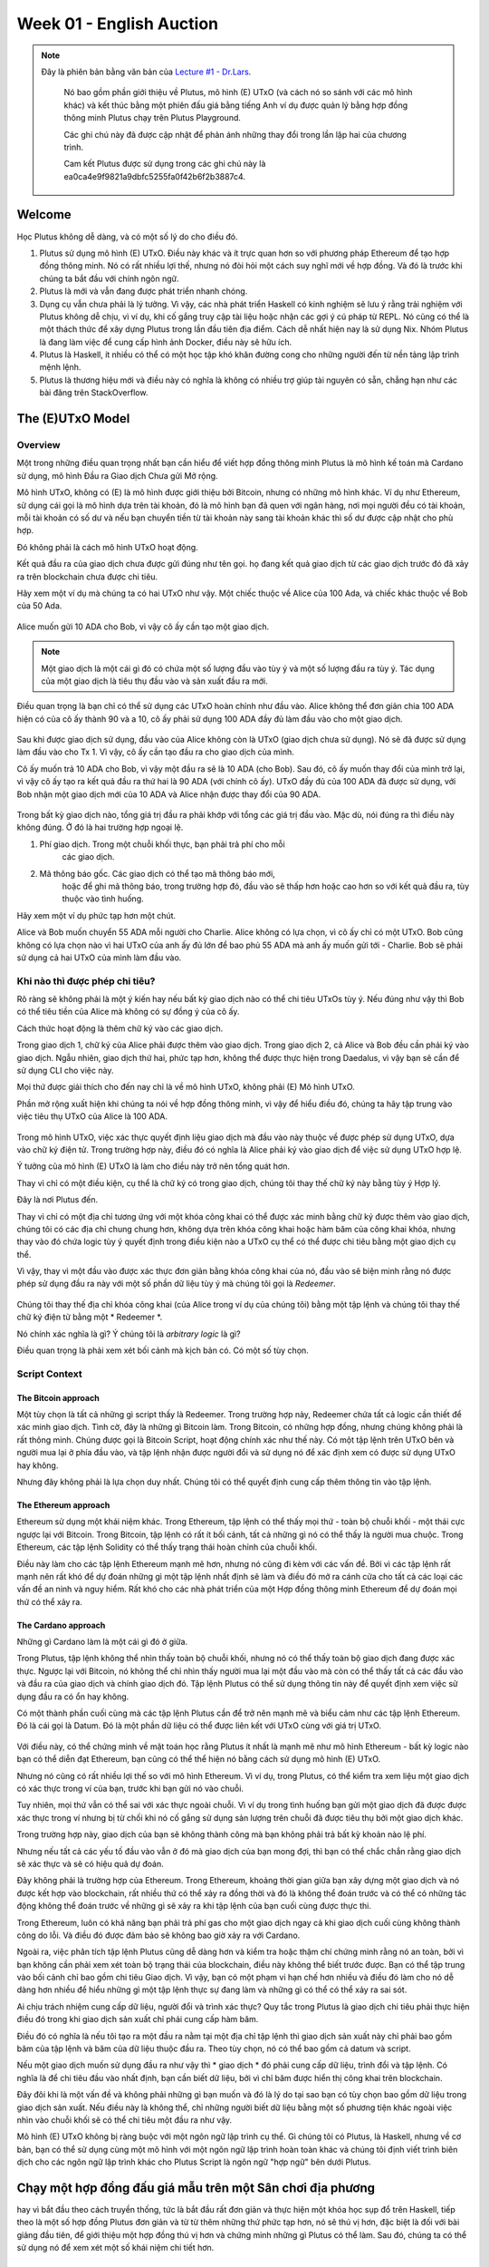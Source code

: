 Week 01 - English Auction
=========================

.. note::
   Đây là phiên bản bằng văn bản của `Lecture
   #1 - Dr.Lars <https://youtu.be/CJD8ctJqDw0>`__.

    Nó bao gồm phần giới thiệu về Plutus, mô hình (E) UTxO (và cách nó
    so sánh với các mô hình khác) và kết thúc bằng một phiên đấu giá bằng tiếng Anh ví dụ
    được quản lý bằng hợp đồng thông minh Plutus chạy trên Plutus Playground.

    Các ghi chú này đã được cập nhật để phản ánh những thay đổi trong lần lặp hai của
    chương trình.

    Cam kết Plutus được sử dụng trong các ghi chú này là ea0ca4e9f9821a9dbfc5255fa0f42b6f2b3887c4.

Welcome
-------

Học Plutus không dễ dàng, và có một số lý do cho điều đó.

1. Plutus sử dụng mô hình (E) UTxO. Điều này khác và ít trực quan hơn
   so với phương pháp Ethereum để tạo hợp đồng thông minh. Nó có rất nhiều
   lợi thế, nhưng nó đòi hỏi một cách suy nghĩ mới về
   hợp đồng. Và đó là trước khi chúng ta bắt đầu với chính ngôn ngữ.
2. Plutus là mới và vẫn đang được phát triển nhanh chóng.
3. Dụng cụ vẫn chưa phải là lý tưởng. Vì vậy, các nhà phát triển Haskell có kinh nghiệm sẽ
   lưu ý rằng trải nghiệm với Plutus không dễ chịu, vì
   ví dụ, khi cố gắng truy cập tài liệu hoặc nhận các gợi ý cú pháp từ
   REPL. Nó cũng có thể là một thách thức để xây dựng Plutus trong lần đầu tiên
   địa điểm. Cách dễ nhất hiện nay là sử dụng Nix. Nhóm Plutus là
   đang làm việc để cung cấp hình ảnh Docker, điều này sẽ hữu ích.
4. Plutus là Haskell, ít nhiều có thể có một học tập khó khăn
   đường cong cho những người đến từ nền tảng lập trình mệnh lệnh.
5. Plutus là thương hiệu mới và điều này có nghĩa là không có nhiều trợ giúp
   tài nguyên có sẵn, chẳng hạn như các bài đăng trên StackOverflow.
   
The (E)UTxO Model
-----------------

Overview
~~~~~~~~

Một trong những điều quan trọng nhất bạn cần hiểu để
viết hợp đồng thông minh Plutus là mô hình kế toán mà Cardano sử dụng,
mô hình Đầu ra Giao dịch Chưa gửi Mở rộng.

Mô hình UTxO, không có (E) là mô hình được giới thiệu bởi
Bitcoin, nhưng có những mô hình khác. Ví dụ như Ethereum, sử dụng
cái gọi là mô hình dựa trên tài khoản, đó là mô hình bạn đã quen với
ngân hàng, nơi mọi người đều có tài khoản, mỗi tài khoản có số dư
và nếu bạn chuyển tiền từ tài khoản này sang tài khoản khác thì số dư
được cập nhật cho phù hợp.

Đó không phải là cách mô hình UTxO hoạt động.

Kết quả đầu ra của giao dịch chưa được gửi đúng như tên gọi. họ đang
kết quả giao dịch từ các giao dịch trước đó đã xảy ra trên
blockchain chưa được chi tiêu.

Hãy xem một ví dụ mà chúng ta có hai UTxO như vậy. Một chiếc thuộc về Alice của 100 Ada, và chiếc khác thuộc về Bob của 50 Ada.

.. figure:: img/pic__00000.png
   :alt: Alice and Bob's UTxOs

Alice muốn gửi 10 ADA cho Bob, vì vậy cô ấy cần tạo một giao dịch. 

.. note::

     Một giao dịch là một cái gì đó có chứa một số lượng đầu vào tùy ý và
     một số lượng đầu ra tùy ý. Tác dụng của một giao dịch là tiêu thụ
     đầu vào và sản xuất đầu ra mới.

Điều quan trọng là bạn chỉ có thể sử dụng các UTxO hoàn chỉnh như
đầu vào. Alice không thể đơn giản chia 100 ADA hiện có của cô ấy thành 90 và a
10, cô ấy phải sử dụng 100 ADA đầy đủ làm đầu vào cho một giao dịch.

.. figure:: img/2.png
   :alt: Alice Creates a Transaction

Sau khi được giao dịch sử dụng, đầu vào của Alice không còn là UTxO (giao dịch chưa sử dụng). Nó sẽ
đã được sử dụng làm đầu vào cho Tx 1. Vì vậy, cô ấy cần tạo đầu ra cho giao dịch của mình.

Cô ấy muốn trả 10 ADA cho Bob, vì vậy một đầu ra sẽ là 10 ADA (cho Bob).
Sau đó, cô ấy muốn thay đổi của mình trở lại, vì vậy cô ấy tạo ra kết quả đầu ra thứ hai là 90
ADA (với chính cô ấy). UTxO đầy đủ của 100 ADA đã được sử dụng, với Bob
nhận một giao dịch mới của 10 ADA và Alice nhận được thay đổi
của 90 ADA.

.. figure:: img/3.png
   :alt: Alice's Transaction Generates Two New UTxOs

Trong bất kỳ giao dịch nào, tổng giá trị đầu ra phải khớp với tổng
các giá trị đầu vào. Mặc dù, nói đúng ra thì điều này không đúng. Ở đó
là hai trường hợp ngoại lệ.

1. Phí giao dịch. Trong một chuỗi khối thực, bạn phải trả phí cho mỗi
    các giao dịch.
2. Mã thông báo gốc. Các giao dịch có thể tạo mã thông báo mới,
    hoặc để ghi mã thông báo, trong trường hợp đó, đầu vào sẽ thấp hơn hoặc cao hơn
    so với kết quả đầu ra, tùy thuộc vào tình huống.

Hãy xem một ví dụ phức tạp hơn một chút.

Alice và Bob muốn chuyển 55 ADA mỗi người cho Charlie. Alice không có
lựa chọn, vì cô ấy chỉ có một UTxO. Bob cũng không có lựa chọn nào vì
hai UTxO của anh ấy đủ lớn để bao phủ 55 ADA mà anh ấy muốn gửi tới
- Charlie. Bob sẽ phải sử dụng cả hai UTxO của mình làm đầu vào.

.. figure:: img/4.png
   :alt: Alice and Bob Create a Transaction With Three Outputs

Khi nào thì được phép chi tiêu?
~~~~~~~~~~~~~~~~~~~~~~~~~

Rõ ràng sẽ không phải là một ý kiến hay nếu bất kỳ giao dịch nào có thể chi tiêu
UTxOs tùy ý. Nếu đúng như vậy thì Bob có thể tiêu tiền của Alice
mà không có sự đồng ý của cô ấy.

Cách thức hoạt động là thêm chữ ký vào các giao dịch.

Trong giao dịch 1, chữ ký của Alice phải được thêm vào giao dịch.
Trong giao dịch 2, cả Alice và Bob đều cần phải ký vào giao dịch. Ngẫu nhiên, giao dịch thứ hai, phức tạp hơn, không thể được thực hiện trong Daedalus, vì vậy bạn sẽ cần
để sử dụng CLI cho việc này.

Mọi thứ được giải thích cho đến nay chỉ là về mô hình UTxO, không phải
(E) Mô hình UTxO.

Phần mở rộng xuất hiện khi chúng ta nói về hợp đồng thông minh, vì vậy
để hiểu điều đó, chúng ta hãy tập trung vào việc tiêu thụ
UTxO của Alice là 100 ADA.

.. figure:: img/5.png
   :alt: Alice's UTxO as an Input (Blue Line)

Trong mô hình UTxO, việc xác thực quyết định liệu giao dịch
mà đầu vào này thuộc về được phép sử dụng UTxO, dựa vào
chữ ký điện tử. Trong trường hợp này, điều đó có nghĩa là Alice phải ký vào
giao dịch để việc sử dụng UTxO hợp lệ.

Ý tưởng của mô hình (E) UTxO là làm cho điều này trở nên tổng quát hơn.

Thay vì chỉ có một điều kiện, cụ thể là
chữ ký có trong giao dịch, chúng tôi thay thế chữ ký này bằng tùy ý
Hợp lý.

Đây là nơi Plutus đến.

Thay vì chỉ có một địa chỉ tương ứng với một khóa công khai
có thể được xác minh bằng chữ ký được thêm vào giao dịch, chúng tôi có
các địa chỉ chung chung hơn, không dựa trên khóa công khai hoặc hàm băm của công khai
khóa, nhưng thay vào đó chứa logic tùy ý quyết định trong điều kiện nào a
UTxO cụ thể có thể được chi tiêu bằng một giao dịch cụ thể.

Vì vậy, thay vì một đầu vào được xác thực đơn giản bằng khóa công khai của nó, đầu vào sẽ
biện minh rằng nó được phép sử dụng đầu ra này với một số phần dữ liệu tùy ý
mà chúng tôi gọi là *Redeemer*.

.. figure:: img/6.png
   :alt: The Redeemer Is Used To Validate Spending of the UTxO


Chúng tôi thay thế địa chỉ khóa công khai (của Alice trong ví dụ của chúng tôi) bằng một tập lệnh và chúng tôi thay thế chữ ký điện tử bằng một * Redeemer *.

Nó chính xác nghĩa là gì? Ý chúng tôi là *arbitrary logic* là gì?

Điều quan trọng là phải xem xét bối cảnh mà kịch bản có. Có một số tùy chọn.

Script Context
~~~~~~~~~~~~~~

The Bitcoin approach
^^^^^^^^^^^^^^^^^^^^

Một tùy chọn là tất cả những gì script thấy là Redeemer. Trong trường hợp này,
Redeemer chứa tất cả logic cần thiết để xác minh giao dịch.
Tình cờ, đây là những gì Bitcoin làm. Trong Bitcoin, có những
hợp đồng, nhưng chúng không phải là rất thông minh. Chúng được gọi là Bitcoin
Script, hoạt động chính xác như thế này. Có một tập lệnh trên UTxO
bên và người mua lại ở phía đầu vào, và tập lệnh nhận được người đổi
và sử dụng nó để xác định xem có được sử dụng UTxO hay không.

Nhưng đây không phải là lựa chọn duy nhất. Chúng tôi có thể quyết định cung cấp thêm thông tin
vào tập lệnh.

The Ethereum approach
^^^^^^^^^^^^^^^^^^^^^

Ethereum sử dụng một khái niệm khác. Trong Ethereum, tập lệnh có thể thấy
mọi thứ - toàn bộ chuỗi khối - một thái cực ngược lại với Bitcoin. Trong
Bitcoin, tập lệnh có rất ít bối cảnh, tất cả những gì nó có thể thấy là
người mua chuộc. Trong Ethereum, các tập lệnh Solidity có thể thấy trạng thái hoàn chỉnh
của chuỗi khối.

Điều này làm cho các tập lệnh Ethereum mạnh mẽ hơn, nhưng nó cũng đi kèm với
các vấn đề. Bởi vì các tập lệnh rất mạnh nên rất khó để dự đoán
những gì một tập lệnh nhất định sẽ làm và điều đó mở ra cánh cửa cho tất cả các loại
các vấn đề an ninh và nguy hiểm. Rất khó cho các nhà phát triển của một
Hợp đồng thông minh Ethereum để dự đoán mọi thứ có thể xảy ra.

The Cardano approach
^^^^^^^^^^^^^^^^^^^^

Những gì Cardano làm là một cái gì đó ở giữa.

Trong Plutus, tập lệnh không thể nhìn thấy toàn bộ chuỗi khối, nhưng nó có thể thấy toàn bộ giao dịch đang được xác thực. Ngược lại với Bitcoin, nó không thể chỉ nhìn thấy người mua lại một đầu vào mà còn có thể thấy tất cả các đầu vào và đầu ra của giao dịch và chính giao dịch đó.
Tập lệnh Plutus có thể sử dụng thông tin này để quyết định xem việc sử dụng đầu ra có ổn hay không.

Có một thành phần cuối cùng mà các tập lệnh Plutus cần để trở nên mạnh mẽ và biểu cảm như các tập lệnh Ethereum. Đó là cái gọi là Datum. Đó là một phần dữ liệu có thể được liên kết với UTxO cùng với giá trị UTxO.

.. figure:: img/7.png
   :alt: Datum

Với điều này, có thể chứng minh về mặt toán học rằng Plutus ít nhất là
mạnh mẽ như mô hình Ethereum - bất kỳ logic nào bạn có thể diễn đạt
Ethereum, bạn cũng có thể thể hiện nó bằng cách sử dụng mô hình (E) UTxO.

Nhưng nó cũng có rất nhiều lợi thế so với mô hình Ethereum. Vì
ví dụ, trong Plutus, có thể kiểm tra xem liệu một giao dịch có
xác thực trong ví của bạn, trước khi bạn gửi nó vào chuỗi.

Tuy nhiên, mọi thứ vẫn có thể sai với xác thực ngoài chuỗi. Vì
ví dụ trong tình huống bạn gửi một giao dịch đã được
được xác thực trong ví nhưng bị từ chối khi nó cố gắng sử dụng
sản lượng trên chuỗi đã được tiêu thụ bởi một giao dịch khác.

Trong trường hợp này, giao dịch của bạn sẽ không thành công mà bạn không phải trả bất kỳ khoản nào
lệ phí.

Nhưng nếu tất cả các yếu tố đầu vào vẫn ở đó mà giao dịch của bạn mong đợi,
thì bạn có thể chắc chắn rằng giao dịch sẽ xác thực và sẽ có
hiệu quả dự đoán.

Đây không phải là trường hợp của Ethereum. Trong Ethereum, khoảng thời gian giữa bạn
xây dựng một giao dịch và nó được kết hợp vào
blockchain, rất nhiều thứ có thể xảy ra đồng thời và đó là
không thể đoán trước và có thể có những tác động không thể đoán trước về những gì sẽ xảy ra
khi tập lệnh của bạn cuối cùng được thực thi.

Trong Ethereum, luôn có khả năng bạn phải trả phí gas cho một
giao dịch ngay cả khi giao dịch cuối cùng không thành công do lỗi. Và
điều đó được đảm bảo sẽ không bao giờ xảy ra với Cardano.

Ngoài ra, việc phân tích tập lệnh Plutus cũng dễ dàng hơn và
kiểm tra hoặc thậm chí chứng minh rằng nó an toàn, bởi vì bạn không cần phải
xem xét toàn bộ trạng thái của blockchain, điều này không thể biết trước được. Bạn có thể
tập trung vào bối cảnh chỉ bao gồm chi tiêu
Giao dịch. Vì vậy, bạn có một phạm vi hạn chế hơn nhiều và điều đó làm cho nó
dễ dàng hơn nhiều để hiểu những gì một tập lệnh thực sự đang làm và những gì có thể
có thể xảy ra sai sót.

Ai chịu trách nhiệm cung cấp dữ liệu, người đổi và trình xác thực? Quy tắc trong Plutus là giao dịch chi tiêu phải thực hiện điều đó trong khi giao dịch sản xuất chỉ phải cung cấp hàm băm.

Điều đó có nghĩa là nếu tôi tạo ra một đầu ra nằm tại một địa chỉ tập lệnh thì giao dịch sản xuất này chỉ phải bao gồm băm của tập lệnh
và băm của dữ liệu thuộc đầu ra. Theo tùy chọn, nó có thể bao gồm cả datum và script.

Nếu một giao dịch muốn sử dụng đầu ra như vậy thì * giao dịch * đó phải cung cấp dữ liệu, trình đổi và tập lệnh. Có nghĩa là để chi tiêu
đầu vào nhất định, bạn cần biết dữ liệu, bởi vì chỉ băm được hiển thị công khai trên blockchain.

Đây đôi khi là một vấn đề và không phải những gì bạn muốn và đó là lý do tại sao bạn có tùy chọn bao gồm dữ liệu trong giao dịch sản xuất. Nếu điều này là không thể, chỉ
những người biết dữ liệu bằng một số phương tiện khác ngoài việc nhìn vào chuỗi khối sẽ có thể chi tiêu một đầu ra như vậy.

Mô hình (E) UTxO không bị ràng buộc với một ngôn ngữ lập trình cụ thể. Gì
chúng tôi có Plutus, là Haskell, nhưng về cơ bản, bạn có thể sử dụng
cùng một mô hình với một ngôn ngữ lập trình hoàn toàn khác và chúng tôi
định viết trình biên dịch cho các ngôn ngữ lập trình khác cho Plutus
Script là ngôn ngữ "hợp ngữ" bên dưới Plutus.

Chạy một hợp đồng đấu giá mẫu trên một Sân chơi địa phương
---------------------------------------------------------

hay vì bắt đầu theo cách truyền thống, tức là bắt đầu rất đơn giản và thực hiện một khóa học sụp đổ trên Haskell, tiếp theo là một số hợp đồng Plutus đơn giản và từ từ thêm những thứ phức tạp hơn, nó sẽ thú vị hơn, đặc biệt là đối với bài giảng đầu tiên, để giới thiệu một hợp đồng thú vị hơn và chứng minh những gì Plutus có thể làm. Sau đó, chúng ta có thể sử dụng nó để xem xét một số khái niệm chi tiết hơn.

The English Auction contract
~~~~~~~~~~~~~~~~~~~~~~~~~~~~

Như ví dụ giới thiệu của chúng tôi, chúng tôi sẽ xem xét một cuộc Đấu giá bằng tiếng Anh. Ai đó muốn đấu giá NFT (Mã thông báo không thể thay thế) - mã thông báo gốc trên Cardano chỉ tồn tại một lần. NFT có thể đại diện cho một số nghệ thuật kỹ thuật số hoặc có thể là một số tài sản trong thế giới thực.

Phiên đấu giá được tham số hóa bởi chủ sở hữu mã thông báo, chính mã thông báo, giá thầu tối thiểu và thời hạn.

Vì vậy, giả sử Alice có một NFT và muốn bán đấu giá nó.

.. figure:: img/iteration2/pic__00000.png
   :alt: Alice Creates an English Auction

Cô ấy tạo UTxO ở đầu ra tập lệnh. Chúng ta sẽ xem xét mã sau, nhưng trước tiên chúng ta sẽ chỉ xem xét các ý tưởng của mô hình UTxO.

Giá trị của UTxO là NFT và dữ liệu là * Không có gì *. Sau này nó sẽ là người trả giá cao nhất và trả giá cao nhất. Nhưng hiện tại, vẫn chưa có giá thầu.

Trong chuỗi khối thực, bạn không thể có UTxO chỉ chứa các mã thông báo gốc, chúng luôn phải đi kèm với một số Ada, nhưng để đơn giản, chúng tôi sẽ bỏ qua điều đó ở đây.

Không phải giả sử Bob muốn đặt giá thầu 100 Ada.

.. figure:: img/iteration2/pic__00001.png
   :alt: Bob Makes a Bid

Để làm điều này, Bob tạo một giao dịch với hai đầu vào và một đầu ra. Đầu vào đầu tiên là đấu giá UTxO và đầu vào thứ hai là giá thầu 100 Ada của Bob. Đầu ra, một lần nữa, ở tập lệnh đầu ra, nhưng bây giờ giá trị và mức dữ liệu đã thay đổi. Trước đây số liệu là * Không có gì * nhưng bây giờ là (Bob, 100).

Giá trị đã thay đổi vì bây giờ không chỉ có NFT trong UTxO mà còn có giá thầu Ada 100.

Với tư cách là người mua lại, để mở khóa phiên đấu giá ban đầu UTxO, chúng tôi sử dụng một thứ gọi là * Giá thầu *. Đây chỉ là một kiểu dữ liệu đại số. Cũng sẽ có các giá trị khác nhưng một trong số đó là * Giá thầu *. Và kịch bản đấu giá sẽ kiểm tra xem tất cả các điều kiện đã được thỏa mãn hay chưa. Vì vậy, trong trường hợp này, kịch bản phải kiểm tra xem giá thầu có xảy ra trước thời hạn hay không, giá thầu đó có đủ cao hay không.

Nó cũng phải kiểm tra xem có các đầu vào và đầu ra chính xác hay không. Trong trường hợp này, điều đó có nghĩa là kiểm tra xem phiên đấu giá có phải là đầu ra chứa NFT và có mức dữ liệu chính xác hay không.

Tiếp theo, giả sử rằng Charlie muốn trả giá cao hơn Bob và đặt giá thầu 200 Ada.

.. figure:: img/iteration2/pic__00002.png
   :alt: Charlie Makes a Bid

Charlie sẽ tạo một giao dịch khác, lần này là một giao dịch với hai đầu vào và hai đầu ra. Như trong trường hợp đầu tiên, hai đầu vào là giá thầu (lần này là giá thầu của Charlie là 200 Ada),
và đấu giá UTxO. Một trong những kết quả đầu ra là phiên đấu giá được cập nhật UTxO. Cũng sẽ có đầu ra thứ hai, sẽ là UTxO trả về giá thầu 100 Ada của Bob.

.. note::

   Trên thực tế, phiên đấu giá UTxO không được cập nhật vì không có gì thay đổi.
   
   Điều thực sự xảy ra là phiên đấu giá cũ UTxO được sử dụng và một phiên đấu giá mới được tạo ra, nhưng nó có cảm giác cập nhật trạng thái của phiên đấu giá UTxO

Lần này, chúng tôi lại sử dụng trình đổi * Bi.d *. Lần này kịch bản phải kiểm tra xem thời hạn đã đến chưa, giá thầu cao hơn giá thầu trước đó, nó phải
kiểm tra xem phiên đấu giá UTxO có được tạo chính xác hay không và phải kiểm tra xem người trả giá cao nhất trước đó có nhận lại giá thầu của họ hay không.

Cuối cùng, hãy giả sử rằng sẽ không có một cuộc đấu giá nào khác, vì vậy khi đã đến thời hạn cuối cùng, cuộc đấu giá có thể được đóng lại.

Để làm được điều đó, ai đó phải tạo thêm một giao dịch khác. Đó có thể là Alice, người muốn thu giá hoặc có thể là Charlie, người muốn thu NFT. Đó có thể là bất kỳ ai, nhưng Alice và Charlie có động cơ để làm như vậy.

Giao dịch này sẽ có một đầu vào - đấu giá UTxO, lần này với trình đổi * Clos.e * - và nó sẽ có hai đầu ra. Một trong những kết quả đầu ra dành cho người trả giá cao nhất, Charlie và anh ta nhận được NFT và đầu ra thứ hai thuộc về Alice, người có giá thầu cao nhất.

Trong trường hợp * Clos.e *, tập lệnh phải kiểm tra xem đã đến thời hạn hay chưa và người chiến thắng sẽ nhận được NFT và người chủ đấu giá nhận được giá thầu cao nhất.

Có một kịch bản nữa để chúng ta xem xét, đó là không ai đưa ra bất kỳ giá thầu nào.

.. figure:: img/iteration2/pic__00002.png
   :alt: Nobody Makes a Bid

Alice tạo phiên đấu giá, nhưng không nhận được giá thầu nào. Trong trường hợp này, phải có một cơ chế để Alice lấy lại NFT của mình.

Vì vậy, cô ấy tạo một giao dịch với người mua lại * Clos.e *, nhưng hiện tại vì không có người đặt giá thầu, NFT không đến tay người trả giá cao nhất mà chỉ quay trở lại Alice.

Logic trong trường hợp này hơi khác một chút. Nó sẽ kiểm tra xem NFT có quay trở lại Alice hay không, tuy nhiên, nó không thực sự cần kiểm tra người nhận vì giao dịch sẽ được kích hoạt bởi Alice và cô ấy có thể gửi NFT đến bất cứ nơi nào cô ấy muốn.

On-chain and Off-chain code
^^^^^^^^^^^^^^^^^^^^^^^^^^^

Điều quan trọng cần nhận ra về Plutus là có mã trên chuỗi và mã ngoài chuỗi.

On-chain
++++++++

Mã trên chuỗi là các tập lệnh mà chúng ta đã thảo luận - các tập lệnh từ mô hình UTxO. Ngoài các địa chỉ khóa công khai, chúng tôi có địa chỉ tập lệnh và kết quả đầu ra có thể ở
một địa chỉ như vậy, và nếu một giao dịch cố gắng sử dụng một đầu ra như vậy, thì tập lệnh sẽ được thực thi và giao dịch chỉ hợp lệ nếu tập lệnh thành công.

Nếu một nút nhận được một giao dịch mới, nó sẽ xác nhận nó trước khi chấp nhận nó vào mempool của nó và cuối cùng thành một khối. Đối với mỗi đầu vào của giao dịch, nếu đầu vào đó
tình cờ là một địa chỉ tập lệnh, tập lệnh tương ứng được thực thi. Nếu tập lệnh không thành công, giao dịch không hợp lệ.

Ngôn ngữ lập trình mà tập lệnh này được thể hiện được gọi là Plutus Core, nhưng bạn không bao giờ viết Plutus Core bằng tay. Thay vào đó, bạn viết Haskell và nó được biên dịch
xuống Plutus Core. Luôn luôn có thể có các ngôn ngữ cấp cao khác như Solidity, C hoặc Python có thể biên dịch xuống Plutus Core.

Nhiệm vụ của một tập lệnh là nói có hay không về việc liệu một giao dịch có thể sử dụng một đầu ra hay không.

Off-chain
+++++++++

Để mở khóa UTxO, bạn phải có khả năng xây dựng một giao dịch sẽ vượt qua quá trình xác thực và đó là trách nhiệm của bộ phận ngoài chuỗi của Plutus. Đây là phần chạy trên ví chứ không phải trên blockchain và sẽ xây dựng các giao dịch phù hợp.

Một trong những điều thú vị về Plutus là cả các bộ phận trên dây chuyền và các bộ phận ngoài dây chuyền đều được viết bằng Haskell. Một lợi thế rõ ràng của điều đó là bạn không phải học hai ngôn ngữ lập trình. Ưu điểm khác là bạn có thể chia sẻ mã giữa các bộ phận trong chuỗi và ngoài chuỗi.

Ở phần sau của khóa học này, chúng ta sẽ nói về các máy trạng thái và sau đó sự chia sẻ này giữa mã nội bộ và mã ngoài chuỗi trở nên trực tiếp hơn, nhưng ngay cả khi không có máy trạng thái vẫn có rất nhiều cơ hội để chia sẻ mã.

Chúng ta sẽ có một cái nhìn ngắn gọn về mã nhưng đừng lo lắng, bạn sẽ không hiểu nó tại thời điểm này.

Mã cho hợp đồng "English Auction" tại

::

      /path/to/plutus-pioneer-program/repo/code/week01/src/Week01/EnglishAuction.hs

Chúng tôi thấy kiểu dữ liệu * Auction * đại diện cho các tham số cho hợp đồng mà trong ví dụ của chúng tôi là Alice bắt đầu. Các tham số * aCurrency * và * aToken * đại diện cho
NFT.

.. code:: haskell

   data Auction = Auction
      { aSeller   :: !PubKeyHash
      , aDeadline :: !POSIXTime
      , aMinBid   :: !Integer
      , aCurrency :: !CurrencySymbol
      , aToken    :: !TokenName
      } deriving (Show, Generic, ToJSON, FromJSON, ToSchema)
    
Bạn cũng thấy các kiểu dữ liệu khác, nhưng trọng tâm của mã là hàm * mkAuctionValidator *. Đây là chức năng xác định xem một giao dịch nhất định có được phép sử dụng UTxO tại địa chỉ tập lệnh này hay không.

.. code:: haskell

   {-# INLINABLE mkAuctionValidator #-}
   mkAuctionValidator :: AuctionDatum -> AuctionAction -> ScriptContext -> Bool
   mkAuctionValidator ad redeemer ctx =
       traceIfFalse "wrong input value" correctInputValue &&
       case redeemer of
           MkBid b@Bid{..} ->
               traceIfFalse "bid too low" (sufficientBid bBid)                &&
               traceIfFalse "wrong output datum" (correctBidOutputDatum b)    &&
               traceIfFalse "wrong output value" (correctBidOutputValue bBid) &&
               traceIfFalse "wrong refund"       correctBidRefund             &&
               traceIfFalse "too late"           correctBidSlotRange
           Close           ->
               traceIfFalse "too early" correctCloseSlotRange &&
               case adHighestBid ad of
                   Nothing      ->
                       traceIfFalse "expected seller to get token" (getsValue (aSeller auction) tokenValue)
                   Just Bid{..} ->
                       traceIfFalse "expected highest bidder to get token" (getsValue bBidder tokenValue) &&
                       traceIfFalse "expected seller to get highest bid" (getsValue (aSeller auction) $ Ada.lovelaceValueOf bBid)
   
     where
         ...
   
Và đây là nơi diễn ra quá trình biên dịch sang Plutus Core. Nó sử dụng một thứ gọi là Template Haskell để lấy chức năng Haskell ở trên và biên dịch nó thành Plutus Core.

.. code:: haskell

   auctionTypedValidator :: Scripts.TypedValidator Auctioning
   auctionTypedValidator = Scripts.mkTypedValidator @Auctioning
       $$(PlutusTx.compile [|| mkAuctionValidator ||])
       $$(PlutusTx.compile [|| wrap ||])
     where
       wrap = Scripts.wrapValidator

Phần off-chain của mã xác định các điểm cuối có thể được gọi.

Chúng tôi có ba điểm cuối cho ví dụ này và mỗi điểm có một kiểu dữ liệu được xác định để đại diện cho các tham số của chúng.

.. code:: haskell

   data StartParams = StartParams
      { spDeadline :: !POSIXTime
      , spMinBid   :: !Integer
      , spCurrency :: !CurrencySymbol
      , spToken    :: !TokenName
      } deriving (Generic, ToJSON, FromJSON, ToSchema)

   data BidParams = BidParams
      { bpCurrency :: !CurrencySymbol
      , bpToken    :: !TokenName
      , bpBid      :: !Integer
      } deriving (Generic, ToJSON, FromJSON, ToSchema)

   data CloseParams = CloseParams
      { cpCurrency :: !CurrencySymbol
      , cpToken    :: !TokenName
      } deriving (Generic, ToJSON, FromJSON, ToSchema)
   
Sau đó, các hoạt động off-chain được xác định.

Đầu tiên là logic * start *.

.. code:: haskell

   start :: AsContractError e => StartParams -> Contract w s e ()
   start StartParams{..} = do
       pkh <- pubKeyHash <$> ownPubKey
       let a = Auction
                   { aSeller   = pkh
                   , aDeadline = spDeadline
                   , aMinBid   = spMinBid
                   , aCurrency = spCurrency
                   , aToken    = spToken
                   }
           d = AuctionDatum
                   { adAuction    = a
                   , adHighestBid = Nothing
                   }
           v = Value.singleton spCurrency spToken 1
           tx = mustPayToTheScript d v
       ledgerTx <- submitTxConstraints auctionTypedValidator tx
       void $ awaitTxConfirmed $ txId ledgerTx
       logInfo @String $ printf "started auction %s for token %s" (show a) (show v)

sau đó là *bid*.

.. code:: haskell

   bid :: forall w s. BidParams -> Contract w s Text ()
   bid BidParams{..} = do
       (oref, o, d@AuctionDatum{..}) <- findAuction bpCurrency bpToken
       logInfo @String $ printf "found auction utxo with datum %s" (show d)
   
       when (bpBid < minBid d) $
           throwError $ pack $ printf "bid lower than minimal bid %d" (minBid d)
       pkh <- pubKeyHash <$> ownPubKey
       let b  = Bid {bBidder = pkh, bBid = bpBid}
           d' = d {adHighestBid = Just b}
           v  = Value.singleton bpCurrency bpToken 1 <> Ada.lovelaceValueOf bpBid
           r  = Redeemer $ PlutusTx.toData $ MkBid b
   
           lookups = Constraints.typedValidatorLookups auctionTypedValidator <>
                     Constraints.otherScript auctionValidator                <>
                     Constraints.unspentOutputs (Map.singleton oref o)
           tx      = case adHighestBid of
                       Nothing      -> mustPayToTheScript d' v                            <>
                                       mustValidateIn (to $ aDeadline adAuction)          <>
                                       mustSpendScriptOutput oref r
                       Just Bid{..} -> mustPayToTheScript d' v                            <>
                                       mustPayToPubKey bBidder (Ada.lovelaceValueOf bBid) <>
                                       mustValidateIn (to $ aDeadline adAuction)          <>
                                       mustSpendScriptOutput oref r
       ledgerTx <- submitTxConstraintsWith lookups tx
       void $ awaitTxConfirmed $ txId ledgerTx
       logInfo @String $ printf "made bid of %d lovelace in auction %s for token (%s, %s)"
           bpBid
           (show adAuction)
           (show bpCurrency)
           (show bpToken)
           
và cuối cùng là *close* .

.. code:: haskell

   close :: forall w s. CloseParams -> Contract w s Text ()
   close CloseParams{..} = do
       (oref, o, d@AuctionDatum{..}) <- findAuction cpCurrency cpToken
       logInfo @String $ printf "found auction utxo with datum %s" (show d)
   
       let t      = Value.singleton cpCurrency cpToken 1
           r      = Redeemer $ PlutusTx.toData Close
           seller = aSeller adAuction
   
           lookups = Constraints.typedValidatorLookups auctionTypedValidator <>
                     Constraints.otherScript auctionValidator                <>
                     Constraints.unspentOutputs (Map.singleton oref o)
           tx      = case adHighestBid of
                       Nothing      -> mustPayToPubKey seller t                          <>
                                       mustValidateIn (from $ aDeadline adAuction)       <>
                                       mustSpendScriptOutput oref r
                       Just Bid{..} -> mustPayToPubKey bBidder t                         <>
                                       mustPayToPubKey seller (Ada.lovelaceValueOf bBid) <>
                                       mustValidateIn (from $ aDeadline adAuction)       <>
                                       mustSpendScriptOutput oref r
       ledgerTx <- submitTxConstraintsWith lookups tx
       void $ awaitTxConfirmed $ txId ledgerTx
       logInfo @String $ printf "closed auction %s for token (%s, %s)"
           (show adAuction)
           (show cpCurrency)
           (show cpToken)

Có một mã để ràng buộc mọi thứ đó.

.. code:: haskell

   endpoints :: Contract () AuctionSchema Text ()
   endpoints = (start' `select` bid' `select` close') >> endpoints
     where
       start' = endpoint @"start" >>= start
       bid'   = endpoint @"bid"   >>= bid
       close' = endpoint @"close" >>= close
       
Và những dòng cuối cùng chỉ là những người trợ giúp để tạo một NFT mẫu để cho phép chúng tôi thử đấu giá NFT này trong playground.

.. code:: haskell

   mkSchemaDefinitions ''AuctionSchema

   myToken :: KnownCurrency
   myToken = KnownCurrency (ValidatorHash "f") "Token" (TokenName "T" :| [])
   
   mkKnownCurrencies ['myToken]
   
Một ví dụ về việc sử dụng lại mã là hàm * minBid *.

.. code:: haskell

   minBid :: AuctionDatum -> Integer
   minBid AuctionDatum{..} = case adHighestBid of
       Nothing      -> aMinBid adAuction
       Just Bid{..} -> bBid + 1
       
Chức năng này được sử dụng trong phần on-chain để xác thực, nhưng cũng trong mã off-chain, trong ví, trước khi nó làm phiền đến việc tạo giao dịch, để kiểm tra xem nó có đáng làm như vậy hay không.

To the Playground
-----------------

chúng ta sẽ chạy tại Plutus Playground của tôi.

Plutus Setup
~~~~~~~~~~~~

Trước khi biên dịch mã hợp đồng mẫu, chúng ta cần thiết lập Plutus. Bạn nên thiết lập một trình bao Nix từ kho lưu trữ chính của Plutus, tại đó cũng có thể được sử dụng để biên dịch các hợp đồng mẫu.

`chi tiết làm như thế nào ở đây
here <https://www.evernote.com/shard/s426/client/snv?noteGuid=b34acc67-c94b-fc64-9350-398a8f6fc6ec&noteKey=7e6b84c9501e9949eef2cadf6e35eaff&sn=https%3A%2F%2Fwww.evernote.com%2Fshard%2Fs426%2Fsh%2Fb34acc67-c94b-fc64-9350-398a8f6fc6ec%2F7e6b84c9501e9949eef2cadf6e35eaff&title=Installation>`__.

Điều này sẽ thiết lập môi trường của bạn với các phụ thuộc cần thiết để biên dịch các hợp đồng mẫu.

Khi bạn đã ở bên trong Nix shell, bạn có thể khởi động máy khách và máy chủ Plutus từ kho lưu trữ Plutus nhân bản.

Các video bài giảng được ghi lại vào nhiều thời điểm khác nhau và mã Plutus cùng với chúng được biên soạn dựa trên các cam kết cụ thể của nhánh chính của Plutus. Bạn có thể tìm thấy thẻ cam kết trong tệp cabal.project.

Server
^^^^^^

.. code:: bash

      cd /path/to/plutus/repo/plutus-playground-client
      plutus-playground-server

Client
^^^^^^

.. code:: bash

      cd /path/to/plutus/repo/plutus-playground-client
      npm run start

To check that everything is in order, you can then compile the code for Week 01. This is not necessary to run the code in the playground, as the playground can compile the code itself.

.. code:: bash

      cd /path/to/plutus-pioneer-program/repo/code/week01
      cabal build all

Nếu mọi thứ suôn sẻ trong thiết lập ở trên, bạn sẽ có thể mở sân chơi tại https: // localhost: 8009. Bạn có thể sẽ nhận được lỗi chứng chỉ, lỗi này có thể được bỏ qua.

.. figure:: img/plutus_playground.png
   :alt: Plutus Playground

Sao chép và dán nội dung tệp EnglishAuction.sh vào playground, thay thế hợp đồng demo hiện có.

.. figure:: img/playground_2.png
   :alt: Plutus Playground

Nhấp vào nút biên dịch. Khi nó đã được biên dịch, hãy nhấp vào nút Simulate.

.. figure:: img/playground_3.png
   :alt: Plutus Playground

Các ví mặc định được thiết lập với 10 Lovelace và 10 T, trong đó T là mã thông báo gốc được mô phỏng bởi tập lệnh trong các dòng sau:

.. code:: haskell

      myToken :: KnownCurrency
      myToken = KnownCurrency (ValidatorHash "f") "Token" (TokenName "T" :| [])

      mkKnownCurrencies ['myToken]

Chúng tôi sẽ coi mã thông báo T là mã thông báo không thể thay thế (NFT) và mô phỏng điều này bằng cách thay đổi các ví sao cho Ví 1 có 1 T và các ví khác có 0 T.

Ngoài ra, 10 lovelace thấp đến mức nực cười, vì vậy hãy cho mỗi ví 1000 Ada, tức là 1.000.000.000 lovelace.

Nhấp vào tùy chọn "Thêm Ví", sau đó điều chỉnh số dư cho phù hợp:

.. figure:: img/iteration2/pic__00005.png
   :alt: Plutus Playground

Bạn có thể thấy trong sân chơi rằng hợp đồng có ba endpoin.ts: star.t, bi.d và close.

Theo mặc định, điểm cuối "Pay to Wallet" luôn ở đó trong
sân chơi. Nó cho phép chuyển Lovelace từ ví này sang ví khác một cách đơn giản.

Nhấp vào "bắt đầu" trên ví 1, để tạo phiên đấu giá:

Đây là nơi người bán sẽ đặt ra các quy tắc cho cuộc đấu giá.

Trường getSlot chỉ định thời hạn cho cuộc đấu giá. Hợp đồng không cho phép đấu thầu sau thời hạn này.

Giả sử rằng thời hạn là Ô số 10.

Thời gian được đo bằng thời gian POSIX (giây kể từ ngày 1 tháng 1 năm 1970), vì vậy chúng ta cần tính giá trị này. May mắn thay, trong gói * plutus-ledger * trong mô-đun * Ledger.Timeslot *, có một hàm * slotToPOSIXTime *. Nếu chúng tôi nhập cái này vào REPL, chúng tôi có thể nhận được giá trị mà chúng tôi cần. Mô phỏng bắt đầu vào đầu kỷ nguyên Shelley, vì vậy giá trị này - 1596059101 - phản ánh điều đó và giá trị này sẽ là vào ngày 29 tháng 7 năm 2020 - vị trí thứ 10 của kỷ nguyên Shelley.

.. code:: haskell

   Prelude Week01.EnglishAuction> import Ledger.TimeSlot
   Prelude Ledger.TimeSlot Week01.EnglishAuction> slotToPOSIXTime 10
   POSIXTime {getPOSIXTime = 1596059101}

Thêm giá trị này vào trường thời hạn.

SpMinField chỉ định số lượng ADA tối thiểu phải được đặt giá thầu. Nếu không đạt mức tối thiểu này trước thời hạn, sẽ không có cuộc đấu thầu nào thành công. Hãy thực hiện 100 Ada này.

Nhập 100000000 vào trường spMinBid.

Hai trường cuối cùng - spCurrencySymbol và unTokenName chỉ định đơn vị tiền tệ của NFT là chủ đề của phiên đấu giá. Trong Plutus, mã thông báo gốc được xác định bằng ký hiệu tiền tệ và tên.

Trong trường hợp này, ký hiệu là 66 và tên mã thông báo, như chúng ta đã thấy là T.

Nhập các giá trị này vào các trường tương ứng của chúng.

.. figure:: img/iteration2/pic__00006.png
   :alt: Plutus Playground

Chúng tôi cũng có thể chèn các hành động "đợi", để đợi một số
khe cắm. Chúng tôi sẽ cần đợi ít nhất một thời điểm để giao dịch bắt đầu phiên đấu giá hoàn tất.

.. figure:: img/iteration2/pic__00007.png
   :alt: Plutus Playground

Bây giờ đấu thầu có thể bắt đầu.

Giả sử rằng Ví 2 và 3 muốn đặt giá thầu cho mã thông báo này.

Ví 2 nhanh hơn và đặt giá thầu 100 Ada bằng cách gọi endpoin.t giá thầu với các thông số như được hiển thị bên dưới.

.. figure:: img/iteration2/pic__00008.png
   :alt: Plutus Playground

Bây giờ chúng tôi chèn một hành động chờ khác và bây giờ chúng tôi thêm một giá thầu của Charlie (Wallet 3) cho 200 Ada.

.. figure:: img/iteration2/pic__00009.png
   :alt: Plutus Playground

Giả sử rằng hai giá thầu này là giá thầu duy nhất.

Bây giờ chúng tôi thêm một hành động chờ đợi cho đến thời điểm 11, đó là thời điểm sau thời hạn của phiên đấu giá.

.. figure:: img/iteration2/pic__00010.png
   :alt: Plutus Playground

Tại thời điểm này, bất kỳ ai cũng có thể gọi điểm cuối * close *. Phiên đấu giá sẽ không tự giải quyết, nó cần được kích hoạt bởi một điểm cuối.

Khi điểm cuối * đóng * được kích hoạt, cuộc đấu giá sẽ được giải quyết
theo các quy tắc.

- Nếu có ít nhất một giá thầu, người trả giá cao nhất sẽ nhận được
    mã thông báo. Đây sẽ luôn là người trả giá cuối cùng vì kịch bản sẽ không
    cho phép giá thầu không cao hơn giá thầu cao nhất hiện có hoặc giá thầu thấp hơn mức giá thầu tối thiểu.
- Nếu không có người đặt giá thầu, Ví 1 sẽ lấy lại mã thông báo.

Giả sử Alice (Ví 1) gọi điểm cuối * close *. Chúng tôi sẽ thêm hành động này và cũng thêm một hành động chờ khác mà chúng tôi cần ở cuối để xem giao dịch cuối cùng khi chúng tôi chạy mô phỏng.

.. figure:: img/iteration2/pic__00011.png
   :alt: Plutus Playground

Bây giờ, hãy nhấp vào nút "Đánh giá" - nút ở cuối hoặc nút ở đầu trang.

Sau một lúc, bạn sẽ thấy chế độ xem giả lập.

Ở đầu trang, bạn sẽ thấy các vị trí có liên quan đến mô phỏng, tức là các vị trí đã xảy ra một hành động. Ở đây chúng ta thấy rằng đây là các khe 1,2,3,4 và 20.

Vị trí số 0 không phải do hợp đồng của chúng tôi gây ra, đó là giao dịch Genesis thiết lập số dư ban đầu của ví. Có ba đầu ra cho giao dịch này.

.. figure:: img/iteration2/pic__00012.png
   :alt: Plutus Playground

Bây giờ hãy nhấp vào giao dịch Slot 1.

Giao dịch có một đầu vào và ba đầu ra. Đầu vào là
chỉ UTxO mà Wallet 1 có. Mặc dù đó là hai mã thông báo, 1000 Ada và 1T, chúng nằm trong một UTxO. Như đã đề cập trước đó, UTxO luôn cần được sử dụng toàn bộ, vì vậy toàn bộ UTxO được gửi dưới dạng đầu vào.

Kết quả đầu ra là phí 10 lovelace (đây là phí demo và không phản ánh mức phí thực sẽ là bao nhiêu), 999.999.990 lovelace trở lại Ví 1 và 1 T cho hợp đồng để giữ trong khi đấu thầu diễn ra. Ở đây bạn cũng thấy địa chỉ tập lệnh.

Như chúng ta đã biết từ phần giới thiệu về mô hình UTxO, cũng có thể có một mức dữ liệu và có một mức dữ liệu, nhưng điều này không hiển thị trong màn hình này.

.. figure:: img/iteration2/pic__00013.png
   :alt: Plutus Playground

Vì vậy, bây giờ cuộc đấu giá đã được thiết lập, hãy xem giao dịch tiếp theo, nơi Bob (Wallet 2) đặt giá thầu là 100 Ada.

Có hai đầu vào - tập lệnh UTxO và UTxO mà Bob sở hữu.

Ngoài ra còn có ba đầu ra. Đầu tiên là khoản phí 14,129 lovelace. Điều thứ hai mang lại cho Bob tiền thay đổi của anh ấy - số tiền ban đầu của anh ấy trừ đi các khoản phí và giá thầu. Đầu ra thứ ba khóa giá thầu vào hợp đồng.

Trình xác thực tập lệnh ở đây phải đảm bảo rằng Wallet 2 không thể chỉ lấy mã thông báo, vì vậy nó sẽ chỉ xác thực trong trường hợp có đầu ra mà mã thông báo kết thúc trong hợp đồng một lần nữa. Hãy nhớ rằng trong mô hình (E) UTxO, tất cả các đầu vào và đầu ra đều hiển thị với tập lệnh.

.. figure:: img/iteration2/pic__00014.png
   :alt: Plutus Playground

Bây giờ chúng ta hãy xem xét giao dịch tiếp theo. Đây là nơi Charlie đặt giá thầu 200 Ada Lovelace (trong video của Lars là 5 Lovelace, nhưng tôi đã nhập nó là 4 và tôi không muốn chụp lại tất cả các ảnh chụp màn hình đó).

Các đầu vào ở đây là UTxO của Wallet 3 và địa chỉ tập lệnh.

Kết quả đầu ra là sự thay đổi của 6 Lovelace thành Ví 3, tập lệnh được cập nhật với giá thầu cao mới của 4 Lovelace và việc trả lại giá thầu 3 Lovelace của Wallet 2 cho địa chỉ của Wallet 2.

Một lần nữa, logic trong tập lệnh phải đảm bảo rằng tất cả những điều này được xử lý chính xác, tức là giá thầu mới cao hơn giá thầu trước đó và mã thông báo T tiếp tục bị khóa trong hợp đồng cùng với giá thầu mới.

.. figure:: img/iteration2/pic__00015.png
   :alt: Plutus Playground

Giao dịch cuối cùng là hành động * đóng *. Hai đầu vào này - một từ Alice để trả phí và đầu vào thứ hai là tập lệnh UTxO làm đầu vào. Có bốn kết quả đầu ra - phí từ Alice và sự thay đổi trở lại Alice, sau đó là giá thầu thành công 200 Ada cho Alice và chuyển NFT cho Charlie.

.. figure:: img/iteration2/pic__00016.png
   :alt: Plutus Playground
   
Nếu chúng ta cuộn xuống, bây giờ chúng ta có thể thấy số dư cuối cùng.

.. figure:: img/iteration2/pic__00017.png
   :alt: Plutus Playground

Hãy kiểm tra xem điều gì sẽ xảy ra khi có sự cố xảy ra, chẳng hạn như nếu Charlie đưa ra giá thầu thấp hơn giá thầu của Bob. Giả sử Charlie mắc lỗi và chỉ trả giá 20 Ada.

Bây giờ chúng tôi thấy rằng chúng tôi chỉ có bốn giao dịch và Bob thắng cuộc đấu giá.

.. figure:: img/iteration2/pic__00018.png
   :alt: Plutus Playground

Hãy xem điều gì sẽ xảy ra nếu không có giá thầu hợp lệ.

.. figure:: img/iteration2/pic__00019.png
   :alt: Plutus Playground

Bây giờ chỉ có ba giao dịch, giao dịch cuối cùng là giao dịch đóng. Vì đây là một cuộc đấu giá thất bại, không có giá thầu thành công, giao dịch này trả lại NFT cho Ví 1.

.. figure:: img/iteration2/pic__00020.png
   :alt: Plutus Playground

